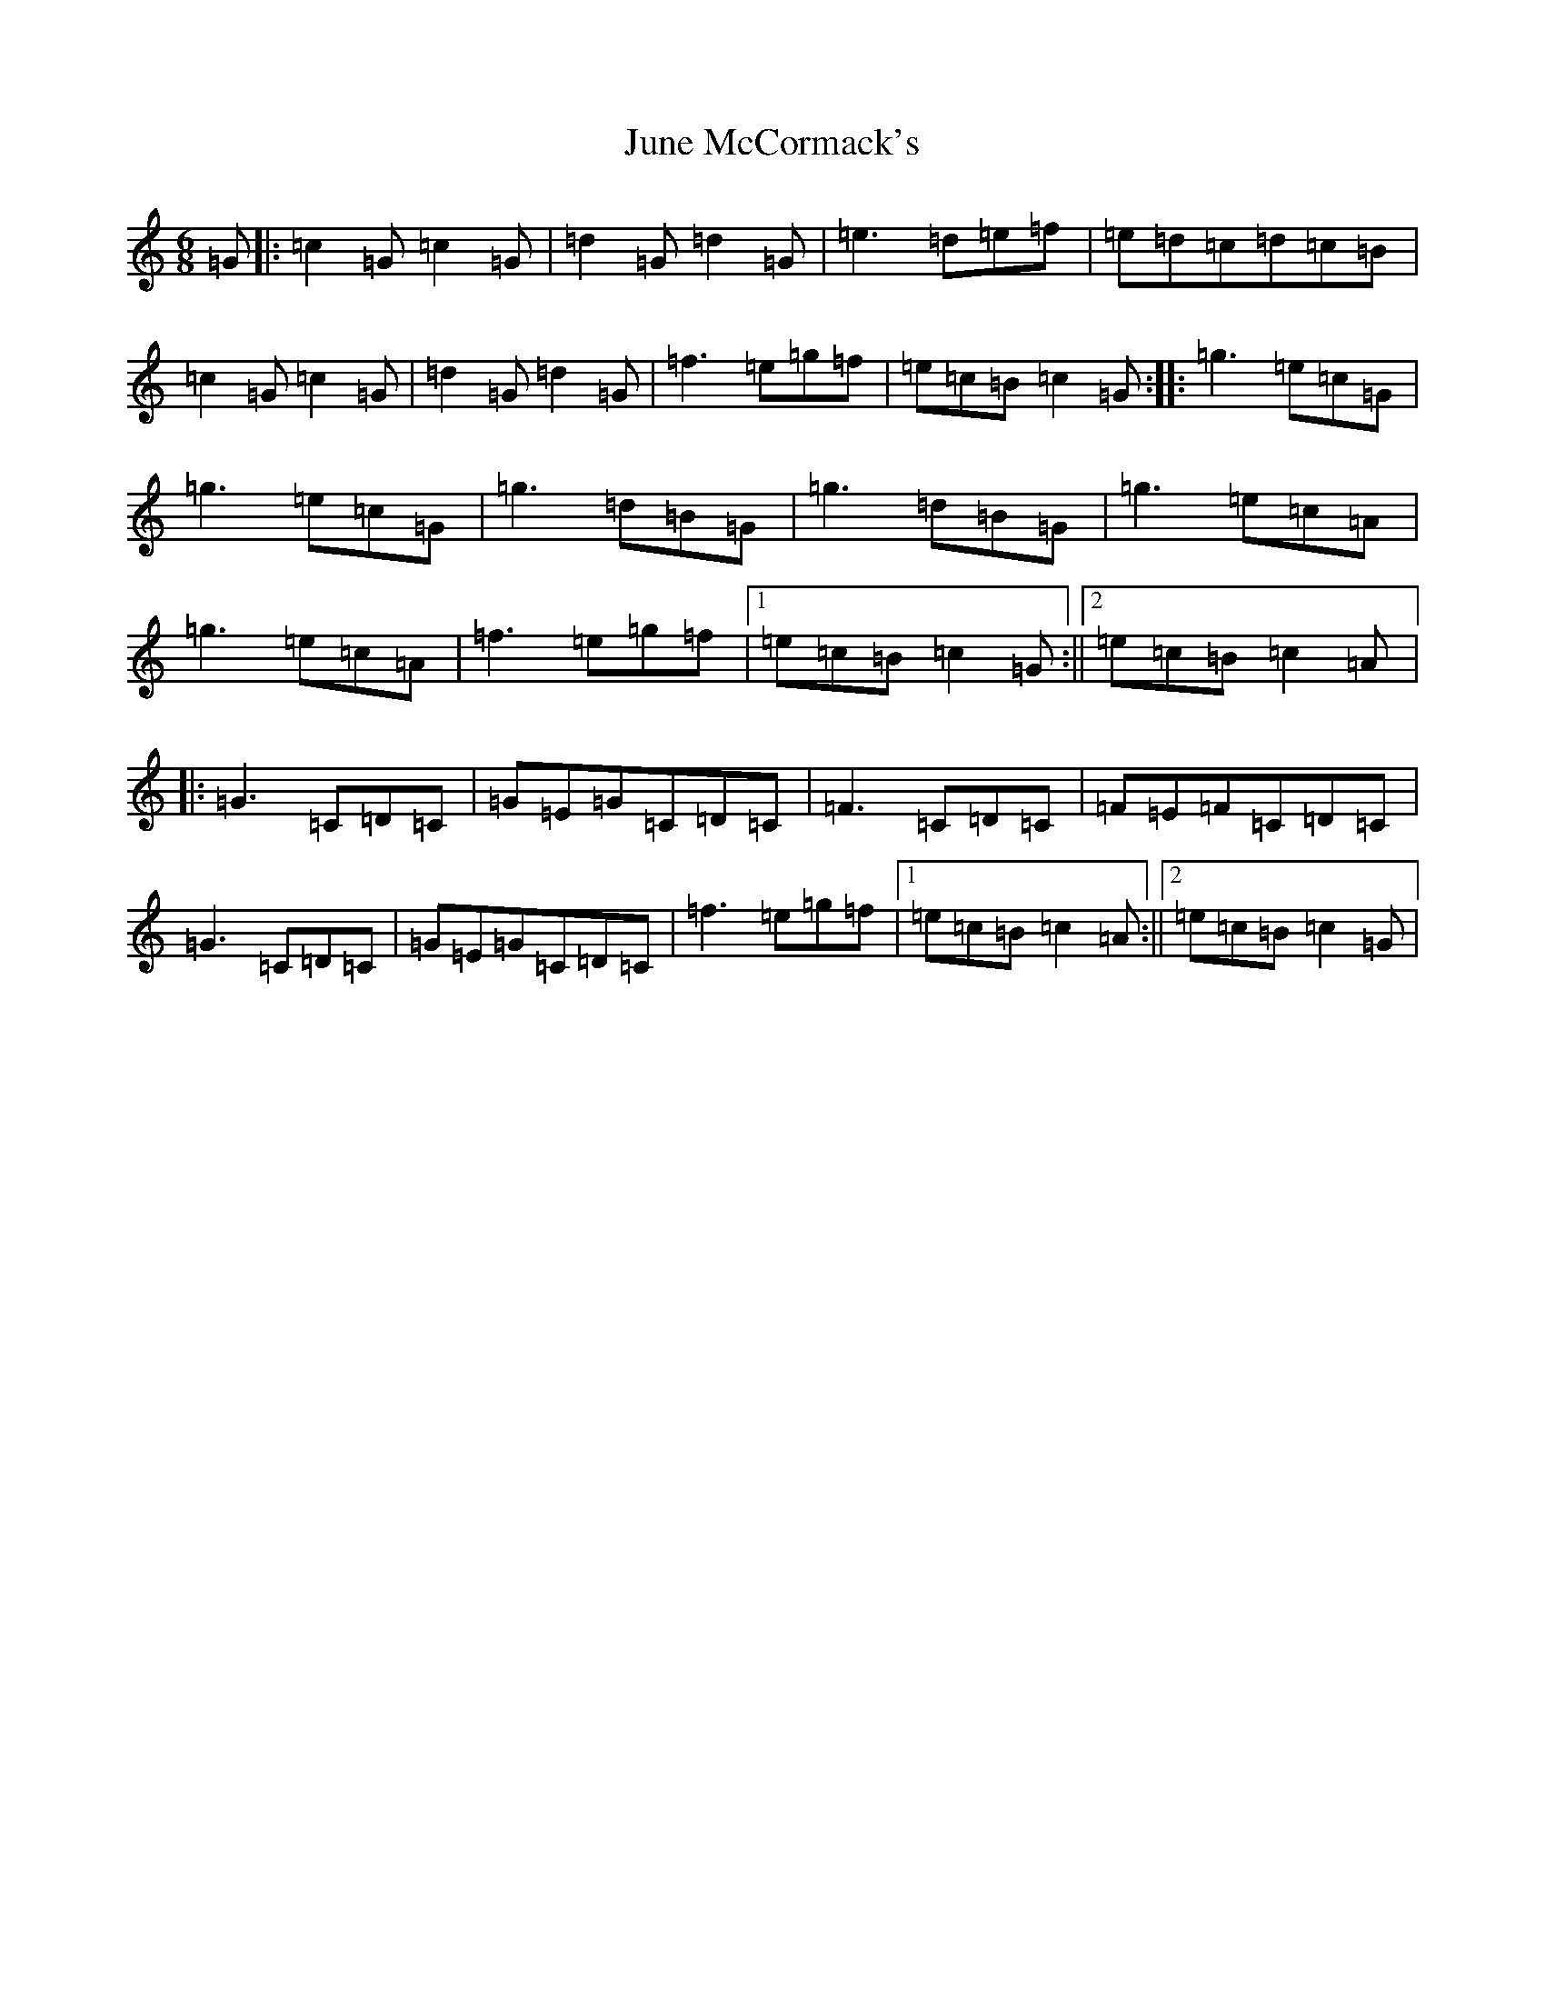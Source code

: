 X: 11106
T: June McCormack's
S: https://thesession.org/tunes/9132#setting9132
R: jig
M:6/8
L:1/8
K: C Major
=G|:=c2=G=c2=G|=d2=G=d2=G|=e3=d=e=f|=e=d=c=d=c=B|=c2=G=c2=G|=d2=G=d2=G|=f3=e=g=f|=e=c=B=c2=G:||:=g3=e=c=G|=g3=e=c=G|=g3=d=B=G|=g3=d=B=G|=g3=e=c=A|=g3=e=c=A|=f3=e=g=f|1=e=c=B=c2=G:||2=e=c=B=c2=A|:=G3=C=D=C|=G=E=G=C=D=C|=F3=C=D=C|=F=E=F=C=D=C|=G3=C=D=C|=G=E=G=C=D=C|=f3=e=g=f|1=e=c=B=c2=A:||2=e=c=B=c2=G|